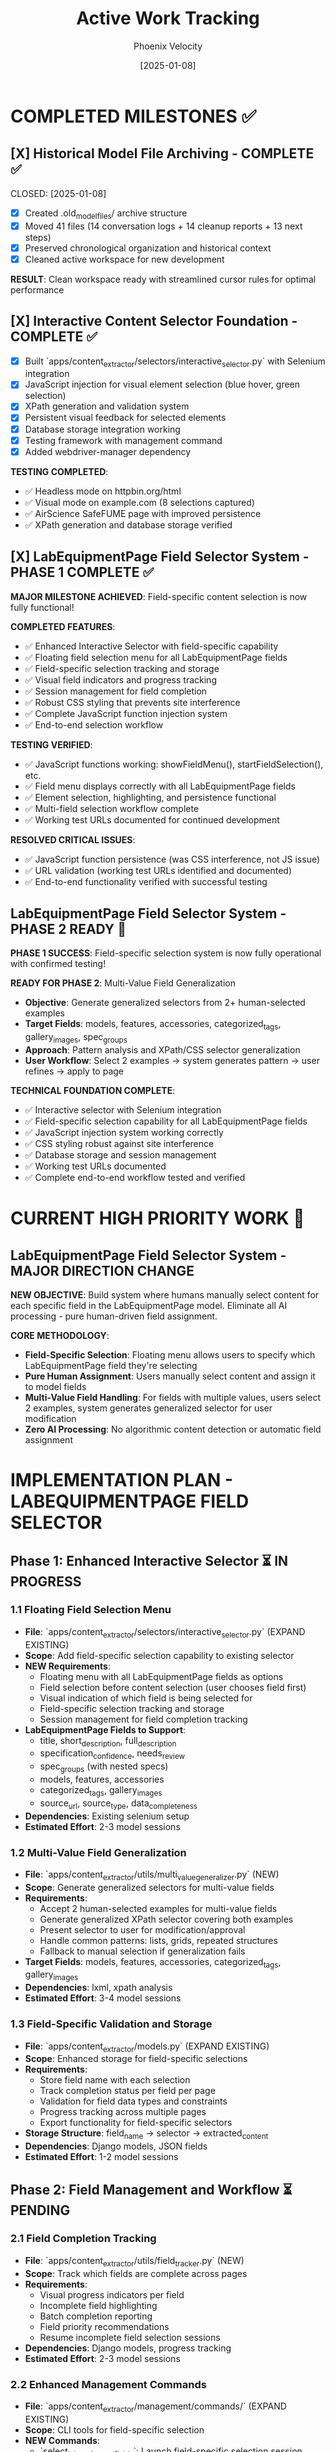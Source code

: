 #+TITLE: Active Work Tracking
#+DATE: [2025-01-08]
#+AUTHOR: Phoenix Velocity
#+FILETAGS: :project:management:tracking:

* COMPLETED MILESTONES ✅

** [X] Historical Model File Archiving - COMPLETE ✅ 
   CLOSED: [2025-01-08] 
   :PROPERTIES:
   :COMPLETED_BY: Stellar Beacon
   :COMPLETION_DATE: 2025-01-08
   :FINAL_STATUS: All 14 historical models archived successfully
   :END:
   
   - [X] Created .old_model_files/ archive structure
   - [X] Moved 41 files (14 conversation logs + 14 cleanup reports + 13 next steps)
   - [X] Preserved chronological organization and historical context
   - [X] Cleaned active workspace for new development
   
   **RESULT**: Clean workspace ready with streamlined cursor rules for optimal performance

** [X] Interactive Content Selector Foundation - COMPLETE ✅
   CLOSED: [2025-01-08]
   :PROPERTIES:
   :COMPLETED_BY: Phoenix Velocity
   :COMPLETION_DATE: 2025-01-08
   :FINAL_STATUS: Functional selector with persistent visual feedback
   :END:
   
   - [X] Built `apps/content_extractor/selectors/interactive_selector.py` with Selenium integration
   - [X] JavaScript injection for visual element selection (blue hover, green selection)
   - [X] XPath generation and validation system
   - [X] Persistent visual feedback for selected elements
   - [X] Database storage integration working
   - [X] Testing framework with management command
   - [X] Added webdriver-manager dependency
   
   **TESTING COMPLETED**:
   - ✅ Headless mode on httpbin.org/html
   - ✅ Visual mode on example.com (8 selections captured)
   - ✅ AirScience SafeFUME page with improved persistence
   - ✅ XPath generation and database storage verified

** [X] LabEquipmentPage Field Selector System - PHASE 1 COMPLETE ✅
   CLOSED: [2025-01-08]
   :PROPERTIES:
   :COMPLETED_BY: Crimson Phoenix (with Stellar Dynamo CSS fixes)
   :COMPLETION_DATE: 2025-01-08
   :FINAL_STATUS: Fully operational field-specific selection system
   :TESTING_RESULTS: 7 selections across 5 fields successfully completed
   :END:

   **MAJOR MILESTONE ACHIEVED**: Field-specific content selection is now fully functional!

   **COMPLETED FEATURES**:
   - ✅ Enhanced Interactive Selector with field-specific capability  
   - ✅ Floating field selection menu for all LabEquipmentPage fields
   - ✅ Field-specific selection tracking and storage
   - ✅ Visual field indicators and progress tracking
   - ✅ Session management for field completion
   - ✅ Robust CSS styling that prevents site interference
   - ✅ Complete JavaScript function injection system
   - ✅ End-to-end selection workflow

   **TESTING VERIFIED**:
   - ✅ JavaScript functions working: showFieldMenu(), startFieldSelection(), etc.
   - ✅ Field menu displays correctly with all LabEquipmentPage fields
   - ✅ Element selection, highlighting, and persistence functional
   - ✅ Multi-field selection workflow complete
   - ✅ Working test URLs documented for continued development

   **RESOLVED CRITICAL ISSUES**:
   - ✅ JavaScript function persistence (was CSS interference, not JS issue)
   - ✅ URL validation (working test URLs identified and documented)
   - ✅ End-to-end functionality verified with successful testing

** LabEquipmentPage Field Selector System - PHASE 2 READY 🚀
   SCHEDULED: <2025-01-08>
   :PROPERTIES:
   :ASSIGNED_TO: Future Models
   :PRIORITY: HIGH  
   :PROJECT_TYPE: Multi-Value Field Generalization
   :STATUS: Phase 1 Complete - Ready for Phase 2 Implementation
   :APPROACH: Human-Selected Examples → Generalized Pattern Algorithm
   :FOUNDATION: Fully functional field selection system (tested and verified)
   :END:
   
   **PHASE 1 SUCCESS**: Field-specific selection system is now fully operational with confirmed testing!

   **READY FOR PHASE 2**: Multi-Value Field Generalization
   - **Objective**: Generate generalized selectors from 2+ human-selected examples
   - **Target Fields**: models, features, accessories, categorized_tags, gallery_images, spec_groups
   - **Approach**: Pattern analysis and XPath/CSS selector generalization
   - **User Workflow**: Select 2 examples → system generates pattern → user refines → apply to page

   **TECHNICAL FOUNDATION COMPLETE**:
   - ✅ Interactive selector with Selenium integration
   - ✅ Field-specific selection capability for all LabEquipmentPage fields
   - ✅ JavaScript injection system working correctly
   - ✅ CSS styling robust against site interference
   - ✅ Database storage and session management
   - ✅ Working test URLs documented
   - ✅ Complete end-to-end workflow tested and verified

* CURRENT HIGH PRIORITY WORK 🎯

** LabEquipmentPage Field Selector System - MAJOR DIRECTION CHANGE
   SCHEDULED: <2025-01-08>
   :PROPERTIES:
   :ASSIGNED_TO: Future Models
   :PRIORITY: HIGH
   :PROJECT_TYPE: Field-Specific Content Selection
   :STATUS: Foundation Ready - Implementation Required
   :APPROACH: Pure Human Selection (Zero AI Processing)
   :TARGET_MODEL: LabEquipmentPage
   :END:
   
   **NEW OBJECTIVE**: Build system where humans manually select content for each specific field in the LabEquipmentPage model. Eliminate all AI processing - pure human-driven field assignment.

   **CORE METHODOLOGY**: 
   - **Field-Specific Selection**: Floating menu allows users to specify which LabEquipmentPage field they're selecting
   - **Pure Human Assignment**: Users manually select content and assign it to model fields
   - **Multi-Value Field Handling**: For fields with multiple values, users select 2 examples, system generates generalized selector for user modification
   - **Zero AI Processing**: No algorithmic content detection or automatic field assignment

* IMPLEMENTATION PLAN - LABEQUIPMENTPAGE FIELD SELECTOR

** Phase 1: Enhanced Interactive Selector ⏳ IN PROGRESS
*** 1.1 Floating Field Selection Menu 
    - **File**: `apps/content_extractor/selectors/interactive_selector.py` (EXPAND EXISTING)
    - **Scope**: Add field-specific selection capability to existing selector
    - **NEW Requirements**:
      - Floating menu with all LabEquipmentPage fields as options
      - Field selection before content selection (user chooses field first)
      - Visual indication of which field is being selected for
      - Field-specific selection tracking and storage
      - Session management for field completion tracking
    - **LabEquipmentPage Fields to Support**:
      - title, short_description, full_description
      - specification_confidence, needs_review
      - spec_groups (with nested specs) 
      - models, features, accessories
      - categorized_tags, gallery_images
      - source_url, source_type, data_completeness
    - **Dependencies**: Existing selenium setup
    - **Estimated Effort**: 2-3 model sessions

*** 1.2 Multi-Value Field Generalization
    - **File**: `apps/content_extractor/utils/multi_value_generalizer.py` (NEW)
    - **Scope**: Generate generalized selectors for multi-value fields
    - **Requirements**:
      - Accept 2 human-selected examples for multi-value fields
      - Generate generalized XPath selector covering both examples
      - Present selector to user for modification/approval
      - Handle common patterns: lists, grids, repeated structures
      - Fallback to manual selection if generalization fails
    - **Target Fields**: models, features, accessories, categorized_tags, gallery_images
    - **Dependencies**: lxml, xpath analysis
    - **Estimated Effort**: 3-4 model sessions

*** 1.3 Field-Specific Validation and Storage
    - **File**: `apps/content_extractor/models.py` (EXPAND EXISTING)
    - **Scope**: Enhanced storage for field-specific selections
    - **Requirements**:
      - Store field name with each selection
      - Track completion status per field per page
      - Validation for field data types and constraints
      - Progress tracking across multiple pages
      - Export functionality for field-specific selectors
    - **Storage Structure**: field_name → selector → extracted_content
    - **Dependencies**: Django models, JSON fields
    - **Estimated Effort**: 1-2 model sessions

** Phase 2: Field Management and Workflow ⏳ PENDING
*** 2.1 Field Completion Tracking
    - **File**: `apps/content_extractor/utils/field_tracker.py` (NEW)
    - **Scope**: Track which fields are complete across pages
    - **Requirements**:
      - Visual progress indicators per field
      - Incomplete field highlighting
      - Batch completion reporting
      - Field priority recommendations
      - Resume incomplete field selection sessions
    - **Dependencies**: Django models, progress tracking
    - **Estimated Effort**: 2-3 model sessions

*** 2.2 Enhanced Management Commands
    - **File**: `apps/content_extractor/management/commands/` (EXPAND EXISTING)
    - **Scope**: CLI tools for field-specific selection
    - **NEW Commands**:
      - `select_lab_equipment_fields`: Launch field-specific selection session
      - `show_field_progress`: Display completion status by field
      - `export_field_selectors`: Export selectors organized by field
      - `validate_field_selections`: Test field selectors on new pages
    - **Estimated Effort**: 1-2 model sessions

*** 2.3 Field-Specific Testing Framework
    - **File**: `apps/content_extractor/tests/test_field_selection.py` (NEW)
    - **Scope**: Test field-specific selection and validation
    - **Requirements**:
      - Test each LabEquipmentPage field selection
      - Validate field data type compliance
      - Test multi-value field generalization
      - End-to-end field completion workflow tests
    - **Dependencies**: Django test framework
    - **Estimated Effort**: 2-3 model sessions

** Phase 3: Advanced Field Features ⏳ PENDING
*** 3.1 Field Relationship Mapping
    - **File**: `apps/content_extractor/utils/field_relationships.py` (NEW)
    - **Scope**: Handle related field selection patterns
    - **Requirements**:
      - Detect when fields are commonly found together
      - Suggest related field selection after completing one field
      - Handle nested field structures (spec_groups with nested specs)
      - Cross-field validation and consistency checking
    - **Dependencies**: Pattern analysis, Django models
    - **Estimated Effort**: 3-4 model sessions

*** 3.2 Selector Export and Reuse
    - **File**: `apps/content_extractor/utils/selector_exporter.py` (NEW)
    - **Scope**: Export and import field-specific selectors
    - **Requirements**:
      - Export selectors grouped by field and site
      - Import selectors for new sites with similar structure
      - Selector library management
      - Cross-site selector validation
    - **Dependencies**: JSON export, file management
    - **Estimated Effort**: 2-3 model sessions

* FUTURE CONSIDERATIONS (SAVE FOR LATER) 🔮

** Multi-Page Product Handling
   **Example**: adamequipment.com with category pages linking to individual product pages
   **Scope**: Handle sites where products have dedicated detail pages
   **Approach**: Two-phase selection (category page + product page selectors)
   **Status**: Deferred until core field selection is complete

** Dynamic Content Loading
   **Scope**: Handle JavaScript-rendered content in field selection
   **Approach**: Enhanced wait strategies and dynamic content detection
   **Status**: Deferred until core functionality complete

** Bulk Field Operations
   **Scope**: Select multiple fields simultaneously or copy field selections across pages
   **Status**: Enhancement for future implementation

* TECHNICAL ARCHITECTURE - UPDATED

** Database Schema ✅ COMPLETE
   - ExtractionProject: Groups related pages and analysis
   - AnalyzedPage: Stores original HTML and processed JSON  
   - ContentSelector: NOW EXPANDED with field_name tracking
   - SelectionSession: NOW ENHANCED with field completion tracking

** Key Dependencies ✅ COMPLETE
   - selenium: Web automation for field selection interface
   - webdriver-manager: Automatic browser driver management
   - lxml: XPath generation and processing
   - Django: Models and admin interface

** NEW Integration Points
   - LabEquipmentPage Model: Direct field mapping and validation
   - Field-Specific Admin Views: Manage selections by field type
   - Export System: Field-organized selector libraries
   - Progress Tracking: Field completion across multiple pages

* SUCCESS CRITERIA - UPDATED

** Phase 1 Complete When:
   - [  ] Floating menu allows field selection before content selection
   - [  ] All LabEquipmentPage fields available for selection
   - [  ] Multi-value fields support 2-example generalization
   - [  ] Field-specific selections stored and tracked

** Phase 2 Complete When:
   - [  ] Field completion progress visible and tracked
   - [  ] Management commands support field-specific workflows
   - [  ] Field selection sessions can be resumed by field
   - [  ] Testing framework validates field-specific functionality

** Complete System When:
   - [  ] All LabEquipmentPage fields can be selected from any lab equipment page
   - [  ] Multi-value field selectors work reliably across similar pages
   - [  ] Field progress tracking enables efficient field completion
   - [  ] Export system provides field-organized selector libraries

* CURRENT STATUS: FOUNDATION COMPLETE - READY FOR FIELD ENHANCEMENT

** Interactive Selector Foundation ✅ COMPLETE
   - Selenium-based selection working with persistent visual feedback
   - XPath generation and database storage functional
   - Testing framework in place with management commands
   - Ready for field-specific enhancement

** Next Model Priority
   1. **IMMEDIATE**: Implement floating field selection menu
   2. **PHASE 1**: Add multi-value field generalization capability  
   3. **PHASE 2**: Build field completion tracking and management

---

**Last Updated**: 2025-01-08 by Phoenix Velocity
**Project Status**: 🟢 FOUNDATION COMPLETE - FIELD ENHANCEMENT READY
**Approach**: 🧑‍💻 PURE HUMAN FIELD SELECTION (Zero AI Processing)
**Target Model**: LabEquipmentPage with full field coverage
**Estimated Total Effort**: 15-20 model sessions for complete field selection system 